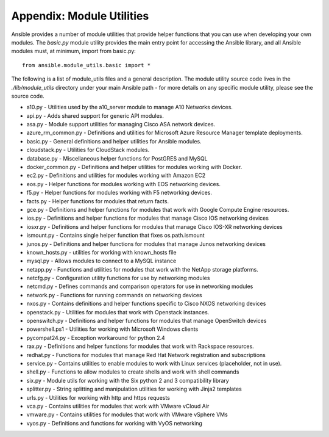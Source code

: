 Appendix: Module Utilities
``````````````````````````

Ansible provides a number of module utilities that provide helper functions that you can use when developing your own modules. The `basic.py` module utility provides the main entry point for accessing the Ansible library, and all Ansible modules must, at minimum, import from basic.py::

  from ansible.module_utils.basic import *


The following is a list of module_utils files and a general description. The module utility source code lives in the `./lib/module_utils` directory under your main Ansible path - for more details on any specific module utility, please see the source code.

- a10.py - Utilities used by the a10_server module to manage A10 Networks devices.
- api.py - Adds shared support for generic API modules.
- asa.py - Module support utilities for managing Cisco ASA network devices.
- azure_rm_common.py - Definitions and utilities for Microsoft Azure Resource Manager template deployments.
- basic.py - General definitions and helper utilities for Ansible modules.
- cloudstack.py  - Utilities for CloudStack modules.
- database.py - Miscellaneous helper functions for PostGRES and MySQL
- docker_common.py - Definitions and helper utilities for modules working with Docker.
- ec2.py - Definitions and utilities for modules working with Amazon EC2
- eos.py - Helper functions for modules working with EOS networking devices. 
- f5.py - Helper functions for modules working with F5 networking devices. 
- facts.py - Helper functions for modules that return facts.
- gce.py - Definitions and helper functions for modules that work with Google Compute Engine resources.
- ios.py - Definitions and helper functions for modules that manage Cisco IOS networking devices
- iosxr.py - Definitions and helper functions for modules that manage Cisco IOS-XR networking devices
- ismount.py - Contains single helper function that fixes os.path.ismount
- junos.py -  Definitions and helper functions for modules that manage Junos networking devices
- known_hosts.py - utilities for working with known_hosts file
- mysql.py - Allows modules to connect to a MySQL instance
- netapp.py - Functions and utilities for modules that work with the NetApp storage platforms.
- netcfg.py - Configuration utility functions for use by networking modules
- netcmd.py - Defines commands and comparison operators for use in networking modules
- network.py - Functions for running commands on networking devices
- nxos.py - Contains definitions and helper functions specific to Cisco NXOS networking devices
- openstack.py - Utilities for modules that work with Openstack instances.
- openswitch.py - Definitions and helper functions for modules that manage OpenSwitch devices
- powershell.ps1 - Utilities for working with Microsoft Windows clients
- pycompat24.py - Exception workaround for python 2.4
- rax.py -  Definitions and helper functions for modules that work with Rackspace resources.
- redhat.py - Functions for modules that manage Red Hat Network registration and subscriptions
- service.py - Contains utilities to enable modules to work with Linux services (placeholder, not in use).
- shell.py - Functions to allow modules to create shells and work with shell commands
- six.py - Module utils for working with the Six python 2 and 3 compatibility library
- splitter.py - String splitting and manipulation utilities for working with Jinja2 templates
- urls.py - Utilities for working with http and https requests
- vca.py - Contains utilities for modules that work with VMware vCloud Air 
- vmware.py - Contains utilities for modules that work with VMware vSphere VMs
- vyos.py - Definitions and functions for working with VyOS networking
